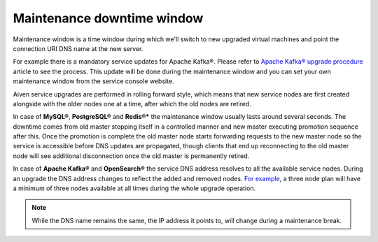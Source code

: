 Maintenance downtime window
===========================

Maintenance window is a time window during which we'll switch to new upgraded virtual machines and point the connection URI DNS name at the new server. 

For example there is a mandatory service updates for Apache Kafka®. Please refer to `Apache Kafka® upgrade procedure <https://docs.aiven.io/docs/products/kafka/concepts/upgrade-procedure.html>`_ article to see the process. This update will be done during the maintenance window and you can set your own maintenance window from the service console website.

Aiven service upgrades are performed in rolling forward style, which means that new service nodes are first created alongside with the older nodes one at a time, after which the old nodes are retired.

In case of **MySQL®**, **PostgreSQL®** and **Redis®*** the maintenance window usually lasts around several seconds. The downtime comes from old master stopping itself in a controlled manner and new master executing promotion sequence after this. Once the promotion is complete the old master node starts forwarding requests to the new master node so the service is accessible before DNS updates are propagated, though clients that end up reconnecting to the old master node will see additional disconnection once the old master is permanently retired.

In case of **Apache Kafka®** and **OpenSearch®** the service DNS address resolves to all the available service nodes. During an upgrade the DNS address changes to reflect the added and removed nodes. `For example <https://docs.aiven.io/docs/products/kafka/concepts/upgrade-procedure.html>`_, a three node plan will have a minimum of three nodes available at all times during the whole upgrade operation. 

.. Note:: While the DNS name remains the same, the IP address it points to, will change during a maintenance break.
